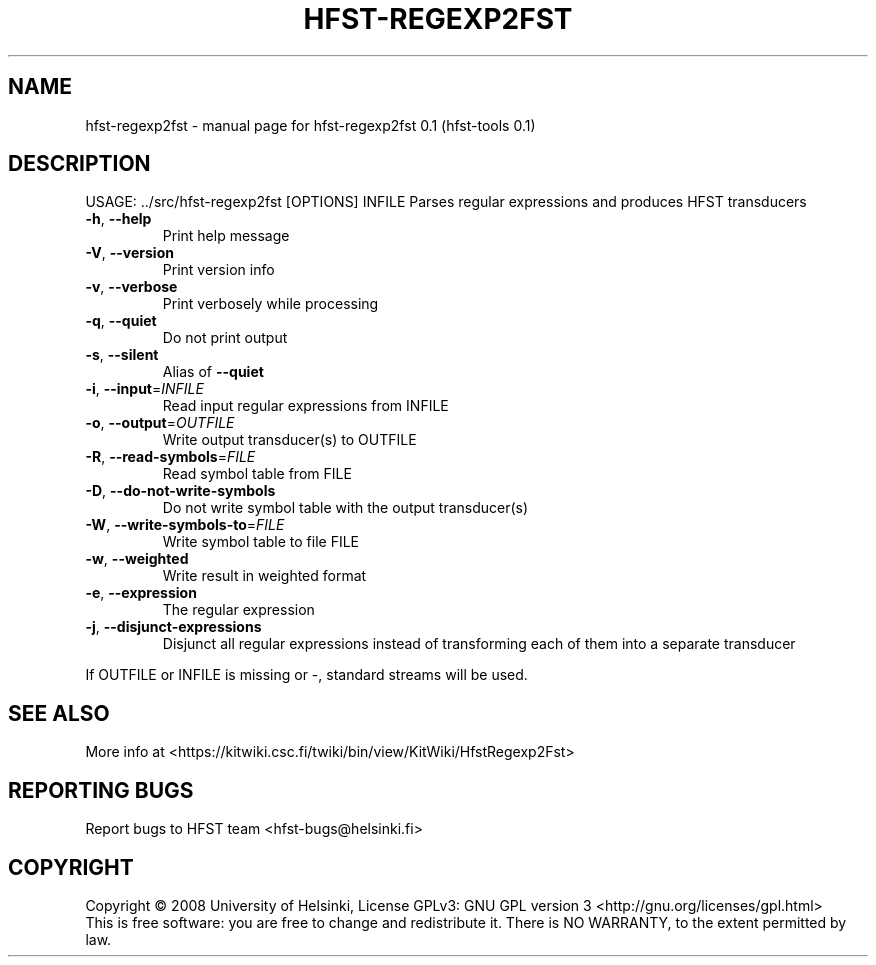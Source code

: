 .\" DO NOT MODIFY THIS FILE!  It was generated by help2man 1.36.
.TH HFST-REGEXP2FST "1" "September 2009" "HFST" "User Commands"
.SH NAME
hfst-regexp2fst \- manual page for hfst-regexp2fst 0.1 (hfst-tools 0.1)
.SH DESCRIPTION
USAGE: ../src/hfst\-regexp2fst [OPTIONS] INFILE
Parses regular expressions and produces HFST transducers
.TP
\fB\-h\fR, \fB\-\-help\fR
Print help message
.TP
\fB\-V\fR, \fB\-\-version\fR
Print version info
.TP
\fB\-v\fR, \fB\-\-verbose\fR
Print verbosely while processing
.TP
\fB\-q\fR, \fB\-\-quiet\fR
Do not print output
.TP
\fB\-s\fR, \fB\-\-silent\fR
Alias of \fB\-\-quiet\fR
.TP
\fB\-i\fR, \fB\-\-input\fR=\fIINFILE\fR
Read input regular expressions from INFILE
.TP
\fB\-o\fR, \fB\-\-output\fR=\fIOUTFILE\fR
Write output transducer(s) to OUTFILE
.TP
\fB\-R\fR, \fB\-\-read\-symbols\fR=\fIFILE\fR
Read symbol table from FILE
.TP
\fB\-D\fR, \fB\-\-do\-not\-write\-symbols\fR
Do not write symbol table with the output transducer(s)
.TP
\fB\-W\fR, \fB\-\-write\-symbols\-to\fR=\fIFILE\fR
Write symbol table to file FILE
.TP
\fB\-w\fR, \fB\-\-weighted\fR
Write result in weighted format
.TP
\fB\-e\fR, \fB\-\-expression\fR
The regular expression
.TP
\fB\-j\fR, \fB\-\-disjunct\-expressions\fR
Disjunct all regular expressions instead of transforming each of them into a separate transducer
.PP
If OUTFILE or INFILE is missing or \-, standard streams will be used.
.SH "SEE ALSO"
More info at <https://kitwiki.csc.fi/twiki/bin/view/KitWiki/HfstRegexp2Fst>
.SH "REPORTING BUGS"
Report bugs to HFST team <hfst\-bugs@helsinki.fi>
.SH COPYRIGHT
Copyright \(co 2008 University of Helsinki,
License GPLv3: GNU GPL version 3 <http://gnu.org/licenses/gpl.html>
.br
This is free software: you are free to change and redistribute it.
There is NO WARRANTY, to the extent permitted by law.
